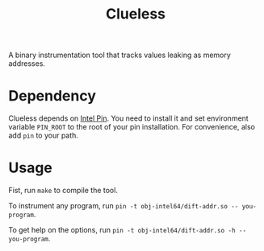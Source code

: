 #+title: Clueless

A binary instrumentation tool that tracks values leaking as memory addresses.

* Dependency
Clueless depends on [[https://www.intel.com/content/www/us/en/developer/articles/tool/pin-a-dynamic-binary-instrumentation-tool.html][Intel Pin]]. You need to install it and set environment variable ~PIN_ROOT~ to the root of your pin installation. For convenience, also add ~pin~ to your path.

* Usage
Fist, run ~make~ to compile the tool.

To instrument any program, run ~pin -t obj-intel64/dift-addr.so -- you-program~.

To get help on the options, run ~pin -t obj-intel64/dift-addr.so -h -- you-program~.
